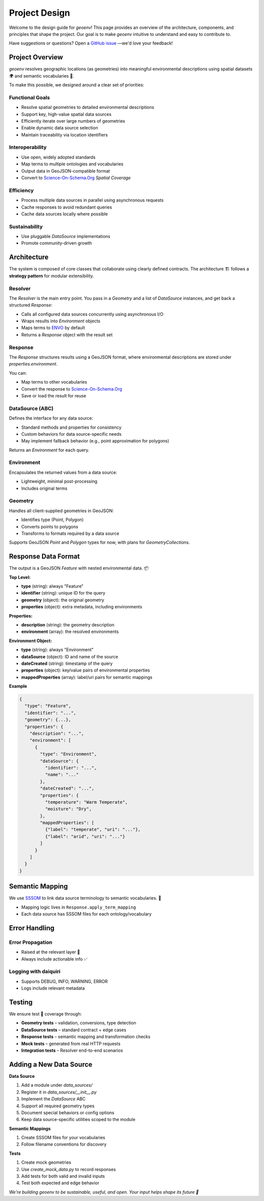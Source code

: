 .. _design:

Project Design
==============

Welcome to the design guide for `geoenv`! This page provides an overview of the architecture, components, and principles that shape the project. Our goal is to make `geoenv` intuitive to understand and easy to contribute to.

Have suggestions or questions? Open a `GitHub issue <https://github.com/clnsmth/geoenv/issues>`_ —we'd love your feedback!

Project Overview
----------------

`geoenv` resolves geographic locations (as geometries) into meaningful environmental descriptions using spatial datasets 🌍 and semantic vocabularies 📖.

To make this possible, we designed around a clear set of priorities:

Functional Goals
~~~~~~~~~~~~~~~~

- Resolve spatial geometries to detailed environmental descriptions
- Support key, high-value spatial data sources
- Efficiently iterate over large numbers of geometries
- Enable dynamic data source selection
- Maintain traceability via location identifiers

Interoperability
~~~~~~~~~~~~~~~~

- Use open, widely adopted standards
- Map terms to multiple ontologies and vocabularies
- Output data in GeoJSON-compatible format
- Convert to `Science-On-Schema.Org`_ `Spatial Coverage`

Efficiency
~~~~~~~~~~

- Process multiple data sources in parallel using asynchronous requests
- Cache responses to avoid redundant queries
- Cache data sources locally where possible

Sustainability
~~~~~~~~~~~~~~

- Use pluggable `DataSource` implementations
- Promote community-driven growth

Architecture
------------

The system is composed of core classes that collaborate using clearly defined contracts. The architecture 🏗 follows a **strategy pattern** for modular extensibility.

.. image:: classDiagram.png
   :alt: Strategy Pattern
   :align: center
   :width: 700

Resolver
~~~~~~~~

The `Resolver` is the main entry point. You pass in a `Geometry` and a list of `DataSource` instances, and get back a structured `Response`:

- Calls all configured data sources concurrently using asynchronous I/O
- Wraps results into `Environment` objects
- Maps terms to `ENVO`_ by default
- Returns a `Response` object with the result set

Response
~~~~~~~~

The `Response` structures results using a GeoJSON format, where environmental descriptions are stored under `properties.environment`.

You can:

- Map terms to other vocabularies
- Convert the response to `Science-On-Schema.Org`_
- Save or load the result for reuse

DataSource (ABC)
~~~~~~~~~~~~~~~~

Defines the interface for any data source:

- Standard methods and properties for consistency
- Custom behaviors for data source-specific needs
- May implement fallback behavior (e.g., point approximation for polygons)

Returns an `Environment` for each query.

Environment
~~~~~~~~~~~

Encapsulates the returned values from a data source:

- Lightweight, minimal post-processing
- Includes original terms

Geometry
~~~~~~~~

Handles all client-supplied geometries in GeoJSON:

- Identifies type (Point, Polygon)
- Converts points to polygons
- Transforms to formats required by a data source

Supports GeoJSON `Point` and `Polygon` types for now, with plans for `GeometryCollections`.

Response Data Format
--------------------

The output is a GeoJSON `Feature` with nested environmental data. 📦

**Top Level:**

- **type** (string): always "Feature"
- **identifier** (string): unique ID for the query
- **geometry** (object): the original geometry
- **properties** (object): extra metadata, including environments

**Properties:**

- **description** (string): the geometry description
- **environment** (array): the resolved environments

**Environment Object:**

- **type** (string): always "Environment"
- **dataSource** (object): ID and name of the source
- **dateCreated** (string): timestamp of the query
- **properties** (object): key/value pairs of environmental properties
- **mappedProperties** (array): label/uri pairs for semantic mappings

**Example**

.. code-block:: json

    {
      "type": "Feature",
      "identifier": "...",
      "geometry": {...},
      "properties": {
        "description": "...",
        "environment": [
          {
            "type": "Environment",
            "dataSource": {
              "identifier": "...",
              "name": "..."
            },
            "dateCreated": "...",
            "properties": {
              "temperature": "Warm Temperate",
              "moisture": "Dry",
            },
            "mappedProperties": [
              {"label": "temperate", "uri": "..."},
              {"label": "arid", "uri": "..."}
            ]
          }
        ]
      }
    }

Semantic Mapping
----------------

We use `SSSOM <https://mapping-commons.github.io/sssom/>`_ to link data source terminology to semantic vocabularies. 🧠

- Mapping logic lives in ``Response.apply_term_mapping``
- Each data source has SSSOM files for each ontology/vocabulary

Error Handling
--------------

Error Propagation
~~~~~~~~~~~~~~~~~~

- Raised at the relevant layer 🚨
- Always include actionable info ✅

Logging with daiquiri
~~~~~~~~~~~~~~~~~~~~~

- Supports DEBUG, INFO, WARNING, ERROR
- Logs include relevant metadata

Testing
-------

We ensure test 🧪 coverage through:

- **Geometry tests** – validation, conversions, type detection
- **DataSource tests** – standard contract + edge cases
- **Response tests** – semantic mapping and transformation checks
- **Mock tests** – generated from real HTTP requests
- **Integration tests** – Resolver end-to-end scenarios

Adding a New Data Source
------------------------

**Data Source**

1. Add a module under `data_sources/`
2. Register it in `data_sources/__init__.py`
3. Implement the `DataSource` ABC
4. Support all required geometry types
5. Document special behaviors or config options
6. Keep data source-specific utilities scoped to the module

**Semantic Mappings**

1. Create SSSOM files for your vocabularies
2. Follow filename conventions for discovery

**Tests**

1. Create mock geometries
2. Use `create_mock_data.py` to record responses
3. Add tests for both valid and invalid inputs
4. Test both expected and edge behavior


`We're building geoenv to be sustainable, useful, and open. Your input helps shape its future 💚`

.. _ENVO: https://sites.google.com/site/environmentontology/
.. _Science-On-Schema.Org: https://github.com/ESIPFed/science-on-schema.org/blob/main/guides/Dataset.md#spatial-coverage